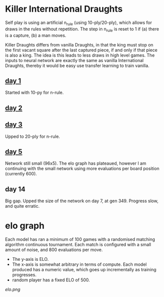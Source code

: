 * Killer International Draughts

  Self play is using an artificial n_rule (using 10-ply/20-ply), which allows for draws in the
  rules without repetition.  The step in n_rule is reset to 1 if (a) there is a capture, (b) a man
  moves.

  Killer Draughts differs from vanilla Draughts, in that the king must stop on the first vacant
  square after the last captured piece, if and only if that piece is also a king.  The idea is this
  leads to less draws in high level games.  The inputs to neural network are exactly the same as
  vanilla International Draughts, thereby it would be easy use transfer learning to train vanilla.

** [[https://github.com/richemslie/gzero_data/blob/3955b3e7222c7b99080659008c7a4a4ab150a588/data/draughts_killer/readme.org][day 1]]
   Started with 10-py for n-rule.

** [[https://github.com/richemslie/gzero_data/blob/b2fd3a0055f048b0cfe877c58f90a0056773c479/data/draughts_killer/readme.org][day 2]]

** [[https://github.com/richemslie/gzero_data/blob/479a82da6b7daf3b4fa8691edda479316c3128c8/data/draughts_killer/readme.org][day 3]]
   Upped to 20-ply for n-rule.

** [[https://github.com/richemslie/gzero_data/tree/491f48bff766d16dbe2ae175f955cae4c243f639/data/draughts_killer][day 5]]
   Network still small (96x5).  The elo graph has plateaued, however I am continuing with
   the small network using more evaluations per board position (currently 600).
** day 14
   Big gap.  Upped the size of the network on day 7, at gen 349.
   Progress slow, and quite erratic.

* elo graph
  Each model has ran a minimum of 100 games with a randomised matching algorithm continuous
  tournament.  Each match is configured with a small amount of noise, and 800 evaluations per move.

  - The y-axis is ELO.
  - The x-axis is somewhat arbitrary in terms of compute.  Each model produced has a numeric value,
    which goes up incrementally as training progresses.
  - random player has a fixed ELO of 500.

  [[elo.png]]



